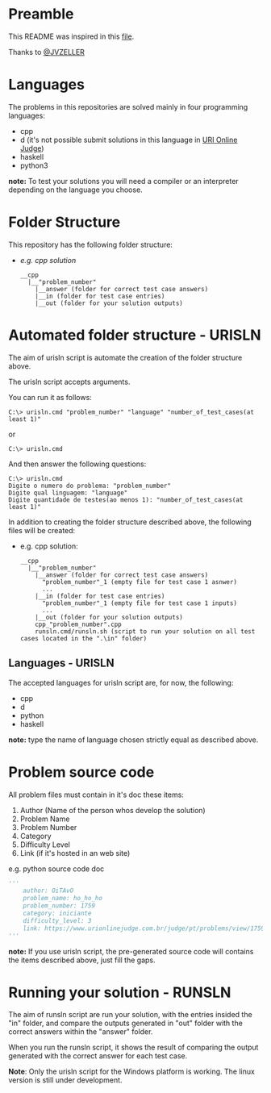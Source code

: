 * Preamble
This README was inspired in this [[https://github.com/JVZELLER/programming-contest/blob/master/README.md][file]].

Thanks to [[https://github.com/JVZELLER][@JVZELLER]]

* Languages
The problems in this repositories are solved mainly in four programming languages:
  - cpp
  - d (it's not possible submit solutions in this language in [[https://www.urionlinejudge.com.br/judge/pt/faqs/about/examples][URI Online Judge]])
  - haskell
  - python3
  
  *note:* To test your solutions you will need a compiler or an interpreter depending on the language you choose.

* Folder Structure
This repository has the following folder structure:
- /e.g. cpp solution/
  #+begin_src
    __cpp
      |__"problem_number"
        |__answer (folder for correct test case answers)
        |__in (folder for test case entries)
        |__out (folder for your solution outputs)
  #+end_src

* Automated folder structure - URISLN
The aim of urisln script is automate the creation of the folder structure above.

The urisln script accepts arguments.

You can run it as follows:
#+begin_src
  C:\> urisln.cmd "problem_number" "language" "number_of_test_cases(at least 1)"  
#+end_src
or
#+begin_src
  C:\> urisln.cmd
#+end_src
And then answer the following questions:
#+begin_src
  C:\> urisln.cmd
  Digite o numero do problema: "problem_number"
  Digite qual linguagem: "language"
  Digite quantidade de testes(ao menos 1): "number_of_test_cases(at least 1)"
#+end_src

In addition to creating the folder structure described above, the following files will be created:
- e.g. cpp solution:
  #+begin_src
    __cpp
      |__"problem_number"
        |__answer (folder for correct test case answers)
          "problem_number"_1 (empty file for test case 1 asnwer)
          ...
        |__in (folder for test case entries)
          "problem_number"_1 (empty file for test case 1 inputs)
          ...
        |__out (folder for your solution outputs)
        cpp_"problem_number".cpp 
        runsln.cmd/runsln.sh (script to run your solution on all test cases located in the ".\in" folder)
  #+end_src

** Languages - URISLN
The accepted languages for urisln script are, for now, the following:
  - cpp
  - d
  - python
  - haskell
  
*note:* type the name of language chosen strictly equal as described above.

* Problem source code
All problem files must contain in it's doc these items:
  1. Author (Name of the person whos develop the solution)
  2. Problem Name
  3. Problem Number
  4. Category
  5. Difficulty Level
  6. Link (if it's hosted in an web site)
  
e.g. python source code doc
#+begin_src python
''' 
    author: OiTAvO 
    problem_name: ho_ho_ho
    problem_number: 1759 
    category: iniciante
    difficulty_level: 3
    link: https://www.urionlinejudge.com.br/judge/pt/problems/view/1759 
''' 
#+end_src
  
*note:* If you use urisln script, the pre-generated source code will contains the items described above, just fill the gaps.

* Running your solution - RUNSLN
The aim of runsln script are run your solution, with the entries insided the "in" folder, and compare the outputs generated in "out" folder with the correct answers within the "answer" folder.

When you run the runsln script, it shows the result of comparing the output generated with the correct answer for each test case.

*Note*: Only the urisln script for the Windows platform is working.
The linux version is still under development.
